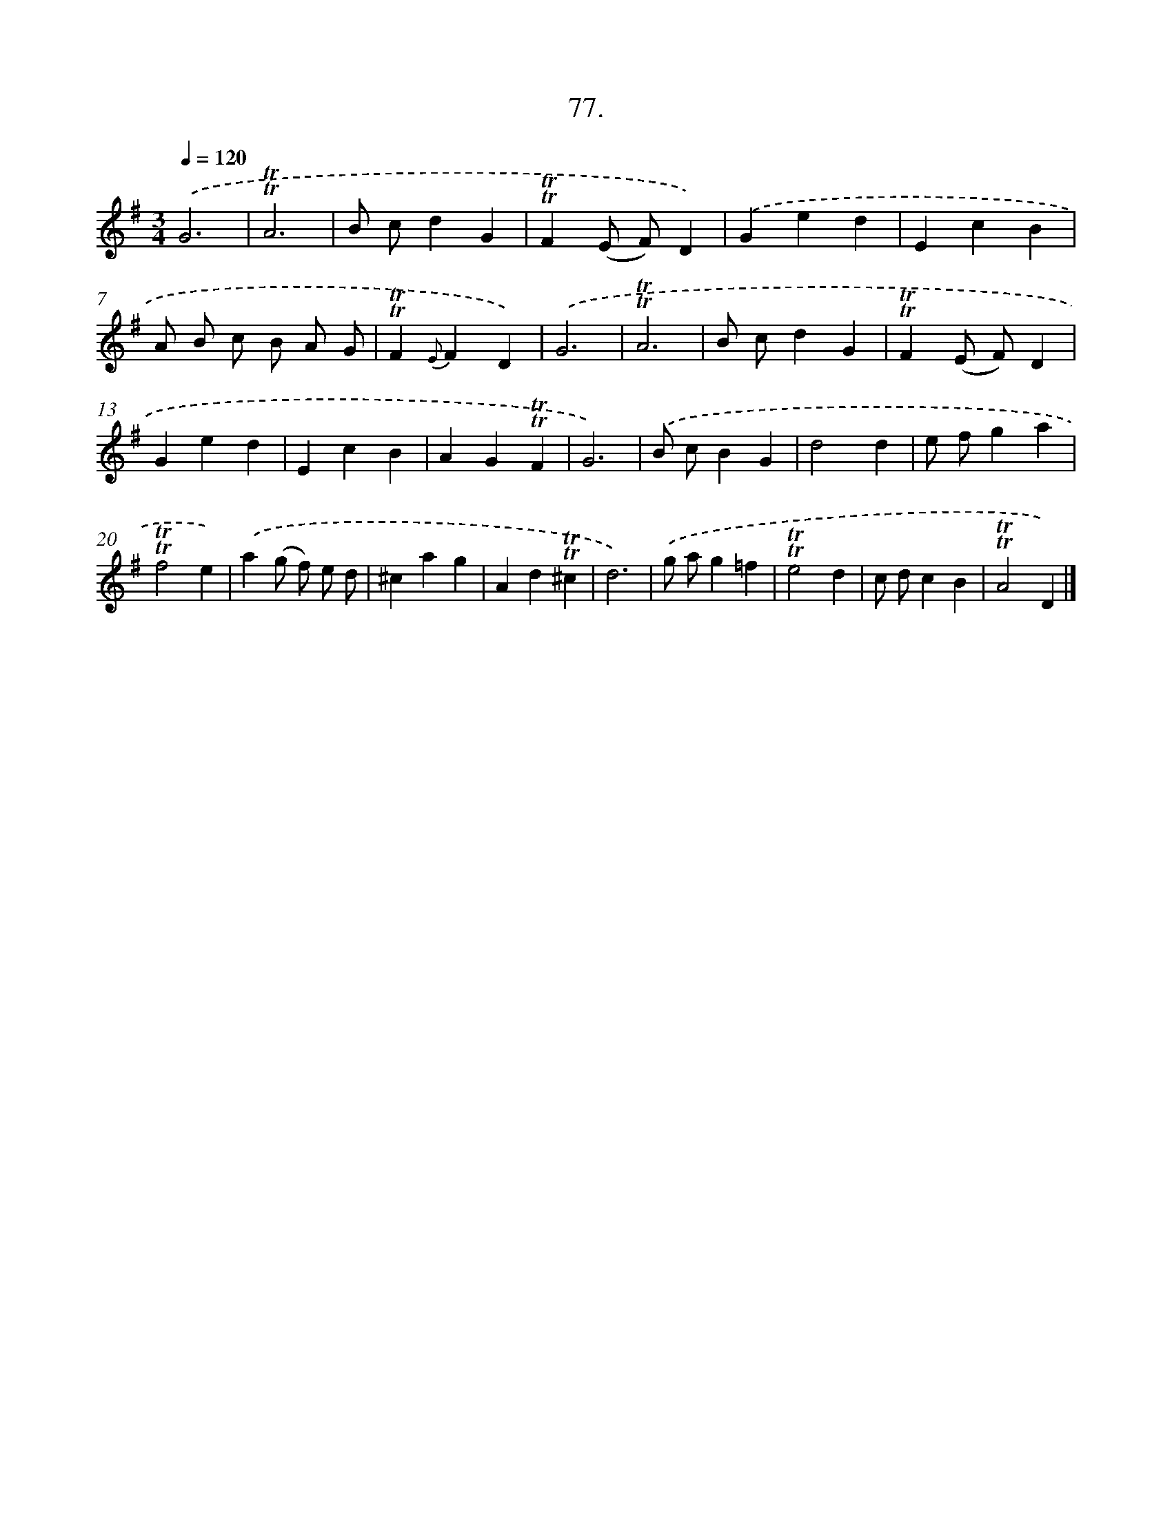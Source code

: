 X: 14063
T: 77.
%%abc-version 2.0
%%abcx-abcm2ps-target-version 5.9.1 (29 Sep 2008)
%%abc-creator hum2abc beta
%%abcx-conversion-date 2018/11/01 14:37:40
%%humdrum-veritas 1089909601
%%humdrum-veritas-data 2824058522
%%continueall 1
%%barnumbers 0
L: 1/4
M: 3/4
Q: 1/4=120
K: G clef=treble
.('G3 |
!trill!!trill!A3 |
B/ c/dG |
!trill!!trill!F(E/ F/)D) |
.('Ged |
EcB |
A/ B/ c/ B/ A/ G/ |
!trill!!trill!F{E}FD) |
.('G3 |
!trill!!trill!A3 |
B/ c/dG |
!trill!!trill!F(E/ F/)D |
Ged |
EcB |
AG!trill!!trill!F |
G3) |
.('B/ c/BG |
d2d |
e/ f/ga |
!trill!!trill!f2e) |
.('a(g/ f/) e/ d/ |
^cag |
Ad!trill!!trill!^c |
d3) |
.('g/ a/g=f |
!trill!!trill!e2d |
c/ d/cB |
!trill!!trill!A2D) |]

